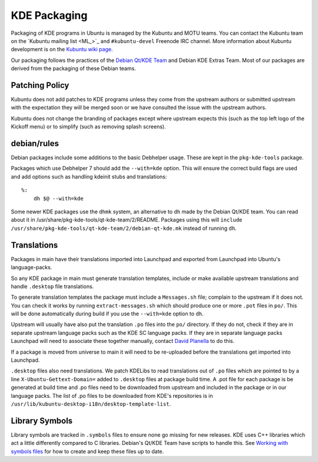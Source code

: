 =============
KDE Packaging
=============

Packaging of KDE programs in Ubuntu is managed by the Kubuntu and
MOTU teams.  You can contact the Kubuntu team on the `Kubuntu mailing
list <ML_>`_ and ``#kubuntu-devel`` Freenode IRC channel.  More information
about Kubuntu development is on the `Kubuntu wiki page <Wiki_>`_.

Our packaging follows the practices of the `Debian Qt/KDE Team <QtKDETeam_>`_
and Debian KDE Extras Team.  Most of our packages are derived from the
packaging of these Debian teams.

Patching Policy
---------------

Kubuntu does not add patches to KDE programs unless they come from
the upstream authors or submitted upstream with the expectation they
will be merged soon or we have consulted the issue with the upstream
authors.

Kubuntu does not change the branding of packages except where upstream
expects this (such as the top left logo of the Kickoff menu) or to
simplify (such as removing splash screens).

debian/rules
------------

Debian packages include some additions to the basic Debhelper usage.
These are kept in the ``pkg-kde-tools`` package.

Packages which use Debhelper 7 should add the ``--with=kde`` option.
This will ensure the correct build flags are used and add options such
as handling kdeinit stubs and translations::

    %:
        dh $@ --with=kde

Some newer KDE packages use the ``dhmk`` system, an alternative to
``dh`` made by the Debian Qt/KDE team.  You can read about it in
/usr/share/pkg-kde-tools/qt-kde-team/2/README.  Packages using this
will ``include
/usr/share/pkg-kde-tools/qt-kde-team/2/debian-qt-kde.mk`` instead of
running ``dh``.

Translations
------------

Packages in main have their translations imported into Launchpad and
exported from Launchpad into Ubuntu's language-packs.

So any KDE package in main must generate translation templates,
include or make available upstream translations and handle
``.desktop`` file translations.

To generate translation templates the package must include a
``Messages.sh`` file; complain to the upstream if it does not.  You
can check it works by running ``extract-messages.sh`` which should
produce one or more ``.pot`` files in ``po/``.  This will be done
automatically during build if you use the ``--with=kde`` option to
``dh``.

Upstream will usually have also put the translation ``.po`` files into
the ``po/`` directory.  If they do not, check if they are in separate
upstream language packs such as the KDE SC language packs.  If they
are in separate language packs Launchpad will need to associate
these together manually, contact `David Planella <dpm_>`_ to do this.

If a package is moved from universe to main it will need to be
re-uploaded before the translations get imported into Launchpad.

``.desktop`` files also need translations.  We patch KDELibs to read
translations out of ``.po`` files which are pointed to by a line
``X-Ubuntu-Gettext-Domain=`` added to ``.desktop`` files at package
build time.  A .pot file for each package is be generated at build
time and .po files need to be downloaded from upstream and included in
the package or in our language packs.  The list of .po files to be
downloaded from KDE's repositories is in
``/usr/lib/kubuntu-desktop-i18n/desktop-template-list``.

Library Symbols
---------------

Library symbols are tracked in ``.symbols`` files to ensure none go
missing for new releases.  KDE uses C++ libraries which act a little
differently compared to C libraries.  Debian's Qt/KDE Team have
scripts to handle this. See `Working with symbols files <SymbolsFiles_>`_ for how to
create and keep these files up to date.

.. _KubuntuML: https://lists.ubuntu.com/mailman/listinfo/kubuntu-devel
.. _QtKDETeam: http://pkg-kde.alioth.debian.org/
.. _dpm: https://launchpad.net/~dpm
.. _SymbolsFiles: http://pkg-kde.alioth.debian.org/symbolfiles.html
.. _Wiki: https://wiki.kubuntu.org/Kubuntu
